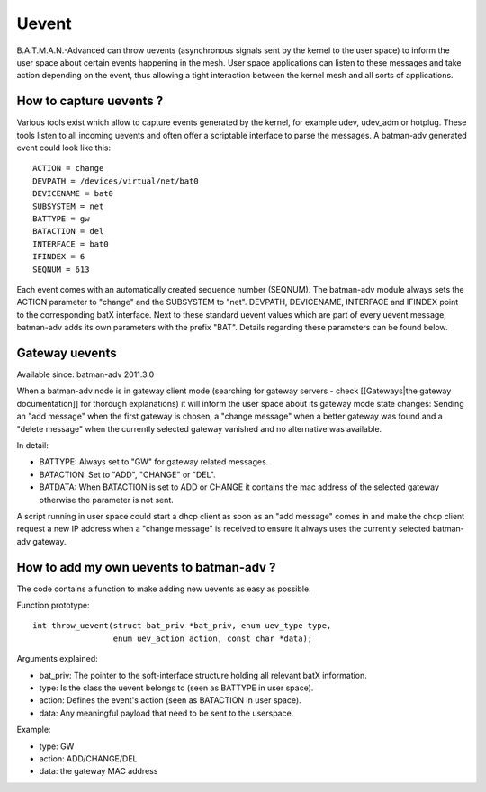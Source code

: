 Uevent
======

B.A.T.M.A.N.-Advanced can throw uevents (asynchronous signals sent by
the kernel to the user space) to inform the user space about certain
events happening in the mesh. User space applications can listen to
these messages and take action depending on the event, thus allowing a
tight interaction between the kernel mesh and all sorts of applications.

How to capture uevents ?
------------------------

Various tools exist which allow to capture events generated by the
kernel, for example udev, udev\_adm or hotplug. These tools listen to
all incoming uevents and often offer a scriptable interface to parse the
messages. A batman-adv generated event could look like this:

::

    ACTION = change
    DEVPATH = /devices/virtual/net/bat0
    DEVICENAME = bat0
    SUBSYSTEM = net
    BATTYPE = gw
    BATACTION = del
    INTERFACE = bat0
    IFINDEX = 6
    SEQNUM = 613

Each event comes with an automatically created sequence number (SEQNUM).
The batman-adv module always sets the ACTION parameter to "change" and
the SUBSYSTEM to "net". DEVPATH, DEVICENAME, INTERFACE and IFINDEX point
to the corresponding batX interface. Next to these standard uevent
values which are part of every uevent message, batman-adv adds its own
parameters with the prefix "BAT". Details regarding these parameters can
be found below.

Gateway uevents
---------------

Available since: batman-adv 2011.3.0

When a batman-adv node is in gateway client mode (searching for gateway
servers - check [[Gateways\|the gateway documentation]] for thorough
explanations) it will inform the user space about its gateway mode state
changes: Sending an "add message" when the first gateway is chosen, a
"change message" when a better gateway was found and a "delete message"
when the currently selected gateway vanished and no alternative was
available.

In detail:

-  BATTYPE: Always set to "GW" for gateway related messages.
-  BATACTION: Set to "ADD", "CHANGE" or "DEL".
-  BATDATA: When BATACTION is set to ADD or CHANGE it contains the mac
   address of the selected gateway otherwise the parameter is not sent.

A script running in user space could start a dhcp client as soon as an
"add message" comes in and make the dhcp client request a new IP address
when a "change message" is received to ensure it always uses the
currently selected batman-adv gateway.

How to add my own uevents to batman-adv ?
-----------------------------------------

The code contains a function to make adding new uevents as easy as
possible.

Function prototype:

::

    int throw_uevent(struct bat_priv *bat_priv, enum uev_type type, 
                     enum uev_action action, const char *data);

Arguments explained:

-  bat\_priv: The pointer to the soft-interface structure holding all
   relevant batX information.
-  type: Is the class the uevent belongs to (seen as BATTYPE in user
   space).
-  action: Defines the event's action (seen as BATACTION in user space).
-  data: Any meaningful payload that need to be sent to the userspace.

Example:

-  type: GW
-  action: ADD/CHANGE/DEL
-  data: the gateway MAC address
